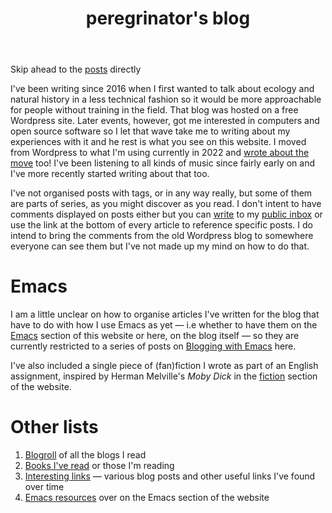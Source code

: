 #+HUGO_BASE_DIR: ../
#+HUGO_SECTION: /
#+HUGO_CUSTOM_FRONT_MATTER: :toc false

#+title: peregrinator's blog

Skip ahead to the [[/#posts-archive][posts]] directly

I've been writing since 2016 when I first wanted to talk about ecology
and natural history in a less technical fashion so it would be more
approachable for people without training in the field. That blog was
hosted on a free Wordpress site. Later events, however, got me
interested in computers and open source software so I let that wave
take me to writing about my experiences with it and he rest is what
you see on this website. I moved from Wordpress to what I'm using
currently in 2022 and [[/blog/2022/12/hugo-org-and-starting-over-at-a-new-blog/][wrote about the move]] too! I've been listening to
all kinds of music since fairly early on and I've more recently
started writing about that too.

I've not organised posts with tags, or in any way really, but some of
them are parts of series, as you might discover as you read. I don't
intent to have comments displayed on posts either but you can [[mailto:~peregrinator/public_inbox@lists.sr.ht][write]] to
my [[https://lists.sr.ht/~peregrinator/public_inbox][public inbox]] or use the link at the bottom of every article to
reference specific posts. I do intend to bring the comments from the
old Wordpress blog to somewhere everyone can see them but I've not
made up my mind on how to do that.

* Emacs

I am a little unclear on how to organise articles I've written for the
blog that have to do with how I use Emacs as yet — i.e whether to have
them on the [[https://emacs.peregrinator.site][Emacs]] section of this website or here, on the blog itself
— so they are currently restricted to a series of posts on [[/series/blogging-with-emacs][Blogging
with Emacs]] here.

I've also included a single piece of (fan)fiction I wrote as part of
an English assignment, inspired by Herman Melville's /Moby Dick/ in the
[[/fiction/2012/05/ahab/][fiction]] section of the website.

* Other lists

1. [[/blogroll][Blogroll]] of all the blogs I read
2. [[/books][Books I've read]] or those I'm reading
3. [[/links][Interesting links]] — various blog posts and other useful links I've found
   over time
4. [[https://emacs.peregrinator.site/resources][Emacs resources]] over on the Emacs section of the website

